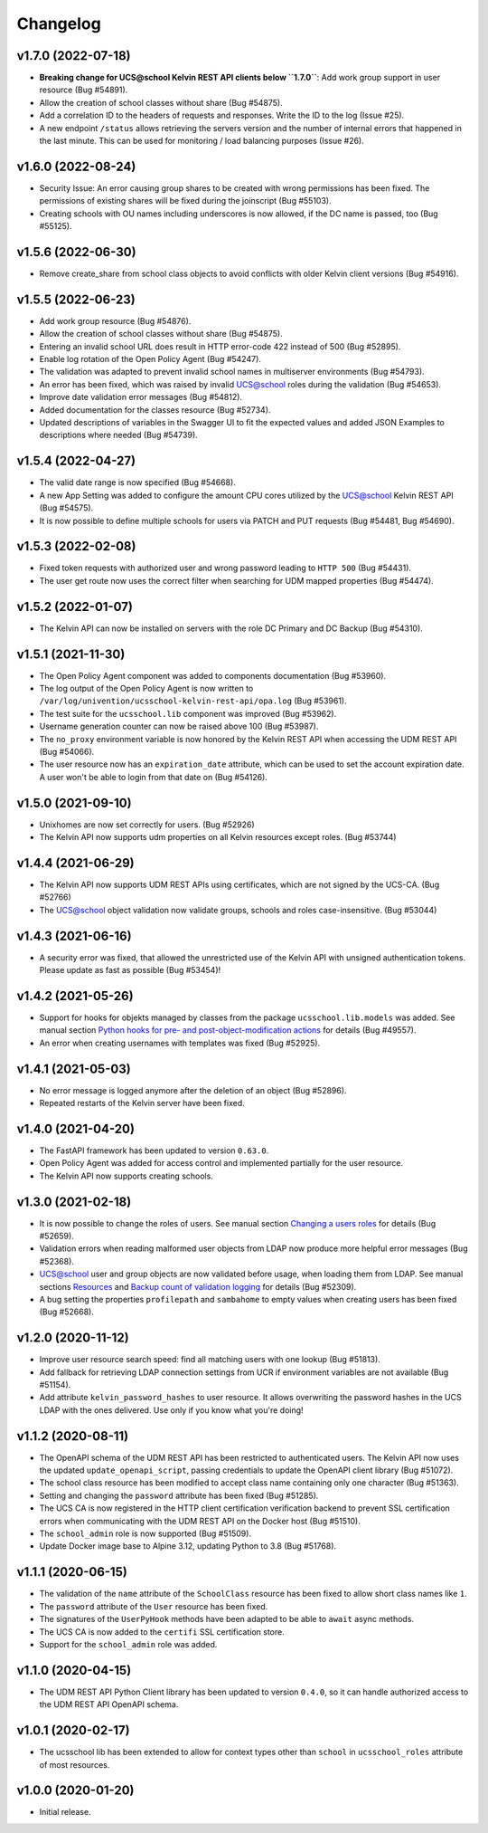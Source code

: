 .. :changelog:

.. The file can be read on the installed system at https://FQDN/ucsschool/kelvin/changelog

Changelog
---------

v1.7.0 (2022-07-18)
.........
* **Breaking change for UCS@school Kelvin REST API clients below ``1.7.0``**: Add work group support in user resource (Bug #54891).
* Allow the creation of school classes without share (Bug #54875).
* Add a correlation ID to the headers of requests and responses. Write the ID to the log (Issue #25).
* A new endpoint ``/status`` allows retrieving the servers version and the number of internal errors that happened in the last minute. This can be used for monitoring / load balancing purposes (Issue #26).

v1.6.0 (2022-08-24)
.........
* Security Issue: An error causing group shares to be created with wrong permissions has been fixed. The permissions of existing shares will be fixed during the joinscript (Bug #55103).
* Creating schools with OU names including underscores is now allowed, if the DC name is passed, too (Bug #55125).


v1.5.6 (2022-06-30)
.........
* Remove create_share from school class objects to avoid conflicts with older Kelvin client versions (Bug #54916).

v1.5.5 (2022-06-23)
.........
* Add work group resource (Bug #54876).
* Allow the creation of school classes without share (Bug #54875).
* Entering an invalid school URL does result in HTTP error-code 422 instead of 500 (Bug #52895).
* Enable log rotation of the Open Policy Agent (Bug #54247).
* The validation was adapted to prevent invalid school names in multiserver environments (Bug #54793).
* An error has been fixed, which was raised by invalid UCS@school roles during the validation (Bug #54653).
* Improve date validation error messages (Bug #54812).
* Added documentation for the classes resource (Bug #52734).
* Updated descriptions of variables in the Swagger UI to fit the expected values and added JSON Examples to descriptions where needed (Bug #54739).


v1.5.4 (2022-04-27)
.........
* The valid date range is now specified (Bug #54668).
* A new App Setting was added to configure the amount CPU cores utilized by the UCS@school Kelvin REST API (Bug #54575).
* It is now possible to define multiple schools for users via PATCH and PUT requests (Bug #54481, Bug #54690).

v1.5.3 (2022-02-08)
...................
* Fixed token requests with authorized user and wrong password leading to ``HTTP 500`` (Bug #54431).
* The user get route now uses the correct filter when searching for UDM mapped properties (Bug #54474).

v1.5.2 (2022-01-07)
...................
* The Kelvin API can now be installed on servers with the role DC Primary and DC Backup (Bug #54310).

v1.5.1 (2021-11-30)
...................
* The Open Policy Agent component was added to components documentation (Bug #53960).
* The log output of the Open Policy Agent is now written to ``/var/log/univention/ucsschool-kelvin-rest-api/opa.log`` (Bug #53961).
* The test suite for the ``ucsschool.lib`` component was improved (Bug #53962).
* Username generation counter can now be raised above 100 (Bug #53987).
* The ``no_proxy`` environment variable is now honored by the Kelvin REST API when accessing the UDM REST API (Bug #54066).
* The user resource now has an ``expiration_date`` attribute, which can be used to set the account expiration date. A user won't be able to login from that date on (Bug #54126).

v1.5.0 (2021-09-10)
...................
* Unixhomes are now set correctly for users. (Bug #52926)
* The Kelvin API now supports udm properties on all Kelvin resources except roles. (Bug #53744)

v1.4.4 (2021-06-29)
...................
* The Kelvin API now supports UDM REST APIs using certificates, which are not signed by the UCS-CA. (Bug #52766)
* The UCS@school object validation now validate groups, schools and roles case-insensitive. (Bug #53044)

v1.4.3 (2021-06-16)
...................
* A security error was fixed, that allowed the unrestricted use of the Kelvin API with unsigned authentication tokens.
  Please update as fast as possible (Bug #53454)!

v1.4.2 (2021-05-26)
...................
* Support for hooks for objekts managed by classes from the package ``ucsschool.lib.models`` was added. See manual section `Python hooks for pre- and post-object-modification actions <https://docs.software-univention.de/ucsschool-kelvin-rest-api/installation-configuration.html#python-hooks-for-pre-and-post-object-modification-actions>`_ for details (Bug #49557).
* An error when creating usernames with templates was fixed (Bug #52925).

v1.4.1 (2021-05-03)
...................
* No error message is logged anymore after the deletion of an object (Bug #52896).
* Repeated restarts of the Kelvin server have been fixed.

v1.4.0 (2021-04-20)
...................
* The FastAPI framework has been updated to version ``0.63.0``.
* Open Policy Agent was added for access control and implemented partially for the user resource.
* The Kelvin API now supports creating schools.

v1.3.0 (2021-02-18)
...................
* It is now possible to change the roles of users. See manual section `Changing a users roles <https://docs.software-univention.de/ucsschool-kelvin-rest-api/resource-users.html#changing-a-users-roles>`_ for details (Bug #52659).
* Validation errors when reading malformed user objects from LDAP now produce more helpful error messages (Bug #52368).
* UCS@school user and group objects are now validated before usage, when loading them from LDAP. See manual sections `Resources <https://docs.software-univention.de/ucsschool-kelvin-rest-api/resources.html#resources>`_ and `Backup count of validation logging <https://docs.software-univention.de/ucsschool-kelvin-rest-api/installation-configuration.html#backup-count-of-validation-logging>`_ for details (Bug #52309).
* A bug setting the properties ``profilepath`` and ``sambahome`` to empty values when creating users has been fixed (Bug #52668).

v1.2.0 (2020-11-12)
...................
* Improve user resource search speed: find all matching users with one lookup (Bug #51813).
* Add fallback for retrieving LDAP connection settings from UCR if environment variables are not available (Bug #51154).
* Add attribute ``kelvin_password_hashes`` to user resource. It allows overwriting the password hashes in the UCS LDAP with the ones delivered. Use only if you know what you're doing!

v1.1.2 (2020-08-11)
...................
* The OpenAPI schema of the UDM REST API has been restricted to authenticated users. The Kelvin API now uses the updated ``update_openapi_script``, passing credentials to update the OpenAPI client library (Bug #51072).
* The school class resource has been modified to accept class name containing only one character (Bug #51363).
* Setting and changing the ``password`` attribute has been fixed (Bug #51285).
* The UCS CA is now registered in the HTTP client certification verification backend to prevent SSL certification errors when communicating with the UDM REST API on the Docker host (Bug #51510).
* The ``school_admin`` role is now supported (Bug #51509).
* Update Docker image base to Alpine 3.12, updating Python to 3.8 (Bug #51768).

v1.1.1 (2020-06-15)
...................
* The validation of the ``name`` attribute of the ``SchoolClass`` resource has been fixed to allow short class names like ``1``.
* The ``password`` attribute of the ``User`` resource has been fixed.
* The signatures of the ``UserPyHook`` methods have been adapted to be able to ``await`` async methods.
* The UCS CA is now added to the ``certifi`` SSL certification store.
* Support for the ``school_admin`` role was added.


v1.1.0 (2020-04-15)
...................
* The UDM REST API Python Client library has been updated to version ``0.4.0``, so it can handle authorized access to the UDM REST API OpenAPI schema.

v1.0.1 (2020-02-17)
...................
* The ucsschool lib has been extended to allow for context types other than ``school`` in ``ucsschool_roles`` attribute of most resources.

v1.0.0 (2020-01-20)
...................
* Initial release.
